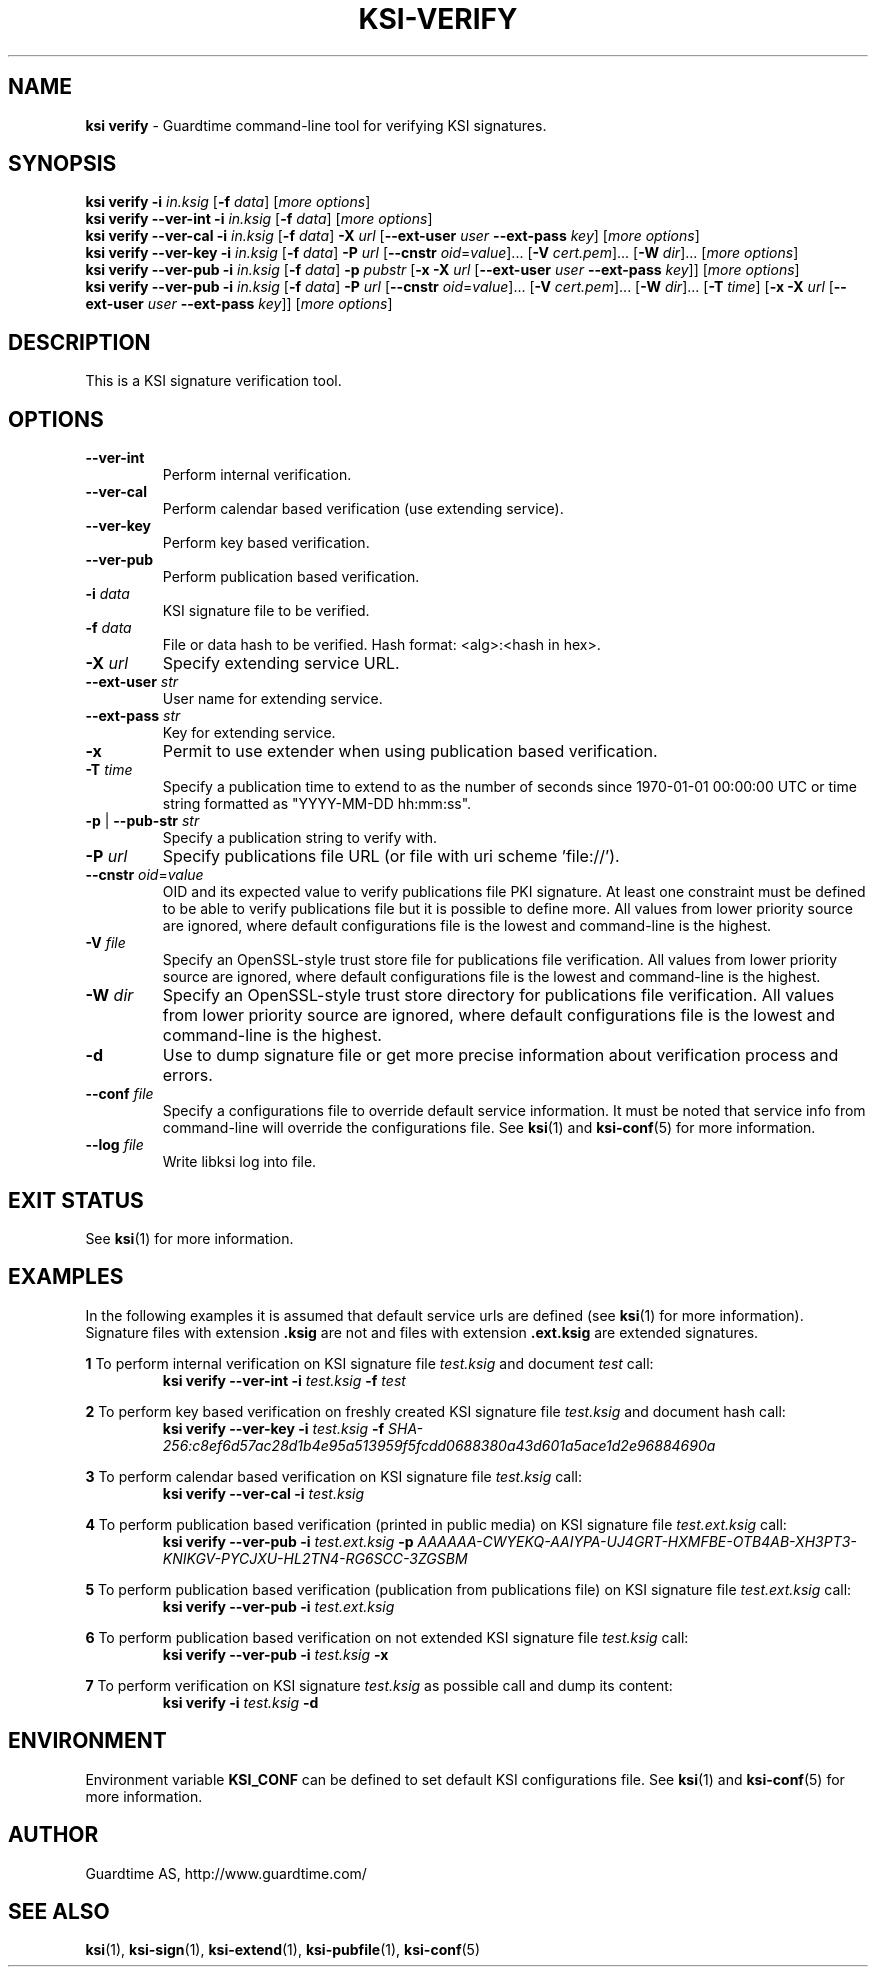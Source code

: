 .TH KSI-VERIFY 1
.\"
.\"
.\"
.SH NAME
\fBksi verify \fR- Guardtime command-line tool for verifying KSI signatures.
.\"
.\"
.SH SYNOPSIS
.\"
.br
\fBksi verify -i \fIin.ksig \fR[\fB-f \fIdata\fR] [\fImore options\fR]
.br
.\"
\fBksi verify --ver-int -i \fIin.ksig \fR[\fB-f \fIdata\fR] [\fImore options\fR]
.br
.\"
\fBksi verify --ver-cal -i \fIin.ksig \fR[\fB-f \fIdata\fR] \fB-X \fIurl \fR[\fB--ext-user \fIuser \fB--ext-pass \fIkey\fR] [\fImore options\fR]
.br
.\"
\fBksi verify --ver-key -i \fIin.ksig \fR[\fB-f \fIdata\fR] \fB-P \fIurl \fR[\fB--cnstr \fIoid\fR=\fIvalue\fR]... \fR[\fB-V \fIcert.pem\fR]... \fR[\fB-W \fIdir\fR]... [\fImore options\fR]
.br
.\"
\fBksi verify --ver-pub -i \fIin.ksig \fR[\fB-f \fIdata\fR] \fB-p \fIpubstr \fR[\fB-x -X \fIurl \fR[\fB--ext-user \fIuser \fB--ext-pass \fIkey\fR]] [\fImore options\fR]
.br
.\"
\fBksi verify --ver-pub -i \fIin.ksig \fR[\fB-f \fIdata\fR] \fB-P \fIurl \fR[\fB--cnstr \fIoid\fR=\fIvalue\fR]... \fR[\fB-V \fIcert.pem\fR]... \fR[\fB-W \fIdir\fR]... [\fB-T \fItime\fR] \fR[\fB-x -X \fIurl \fR[\fB--ext-user \fIuser \fB--ext-pass \fIkey\fR]] [\fImore options\fR]
.br
.\"
.\"
.SH DESCRIPTION
.\"
This is a KSI signature verification tool. 
.\"
.\"
.SH OPTIONS
.\"
.TP
\fB--ver-int\fR
Perform internal verification.
.\"
.TP
\fB--ver-cal\fR
Perform calendar based verification (use extending service).
.\"
.TP
\fB--ver-key\fR
Perform key based verification.
.\"
.TP
\fB--ver-pub\fR
Perform publication based verification.
.\"
.TP
\fB-i \fIdata\fR
KSI signature file to be verified.
.\"
.TP
\fB-f \fIdata\fR
File or data hash to be verified. Hash format: <alg>:<hash in hex>.
.\"
.TP
\fB-X \fIurl\fR
Specify extending service URL.
.\"
.TP
\fB--ext-user \fIstr\fR
User name for extending service.
.\"
.TP
\fB--ext-pass \fIstr\fR
Key for extending service.
.\"
.TP
\fB-x\fR
Permit to use extender when using publication based verification.
.\"
.TP
\fB-T \fItime\fR
Specify a publication time to extend to as the number of seconds since 1970-01-01 00:00:00 UTC or time string formatted as "YYYY-MM-DD hh:mm:ss".
.\"
.TP
\fB-p\fR | \fB--pub-str \fIstr\fR
Specify a publication string to verify with.
.\"
.TP
\fB-P \fIurl\fR
Specify publications file URL (or file with uri scheme 'file://').
.\"
.TP
\fB--cnstr \fIoid\fR=\fIvalue\fR
OID and its expected value to verify publications file PKI signature. At least one constraint must be defined to be able to verify publications file but it is possible to define more. All values from lower priority source are ignored, where default configurations file is the lowest and command-line is the highest.
.\"
.TP
\fB-V \fIfile\fR
Specify an OpenSSL-style trust store file for publications file verification. All values from lower priority source are ignored, where default configurations file is the lowest and command-line is the highest.
.\"
.TP
\fB-W \fIdir\fR
Specify an OpenSSL-style trust store directory for publications file verification. All values from lower priority source are ignored, where default configurations file is the lowest and command-line is the highest.
.\"
.TP
\fB-d\fR
Use to dump signature file or get more precise information about verification process and errors.
.\"
.TP
\fB--conf \fIfile\fR
Specify a configurations file to override default service information. It must be noted that service info from command-line will override the configurations file. See \fBksi\fR(1) and \fBksi-conf\fR(5) for more information.
.\"
.TP
\fB--log \fIfile\fR
Write libksi log into file.
.br
.\"
.\"
.\"
.SH EXIT STATUS
See \fBksi\fR(1) for more information.
.\"
.\"
.\"
.SH EXAMPLES
.\"
In the following examples it is assumed that default service urls are defined (see \fBksi\fR(1) \fRfor more information). Signature files with extension \fB.ksig \fRare not and files with extension \fB.ext.ksig \fRare extended signatures.

\fB1\fR To perform internal verification on KSI signature file \fItest.ksig \fRand document \fItest \fRcall:
.RS
\fBksi verify --ver-int -i \fItest.ksig\fR \fB-f \fItest\fR 
.RE

\fB2\fR To perform key based verification on freshly created KSI signature file \fItest.ksig \fRand document hash call:
.RS
\fBksi verify --ver-key -i \fItest.ksig\fR \fB-f \fISHA-256:c8ef6d57ac28d1b4e95a513959f5fcdd0688380a43d601a5ace1d2e96884690a\fR 
.RE

\fB3\fR To perform calendar based verification on KSI signature file \fItest.ksig \fRcall:
.RS
\fBksi verify --ver-cal -i \fItest.ksig\fR 
.RE

\fB4\fR To perform publication  based verification (printed in public media) on KSI signature file \fItest.ext.ksig \fRcall:
.RS
\fBksi verify --ver-pub -i \fItest.ext.ksig\fR \fB-p \fIAAAAAA-CWYEKQ-AAIYPA-UJ4GRT-HXMFBE-OTB4AB-XH3PT3-KNIKGV-PYCJXU-HL2TN4-RG6SCC-3ZGSBM
.RE

\fB5\fR To perform publication  based verification (publication from publications file) on KSI signature file \fItest.ext.ksig \fRcall:
.RS
\fBksi verify --ver-pub -i \fItest.ext.ksig\fR
.RE

\fB6\fR To perform publication  based verification on not extended KSI signature file \fItest.ksig \fRcall:
.RS
\fBksi verify --ver-pub -i \fItest.ksig\fR \fB-x
.RE

\fB7\fR To perform verification on KSI signature \fItest.ksig \fRas possible call and dump its content:
.RS
\fBksi verify -i \fItest.ksig\fR \fB-d\fR
.RE





.\"
.\"
.\"
.SH ENVIRONMENT
Environment variable \fBKSI_CONF \fR can be defined to set default KSI configurations file. See \fBksi\fR(1) and \fBksi-conf\fR(5) for more information.

.SH AUTHOR

Guardtime AS, http://www.guardtime.com/

.SH SEE ALSO	
\fBksi\fR(1), \fBksi-sign\fR(1), \fBksi-extend\fR(1), \fBksi-pubfile\fR(1), \fBksi-conf\fR(5) 